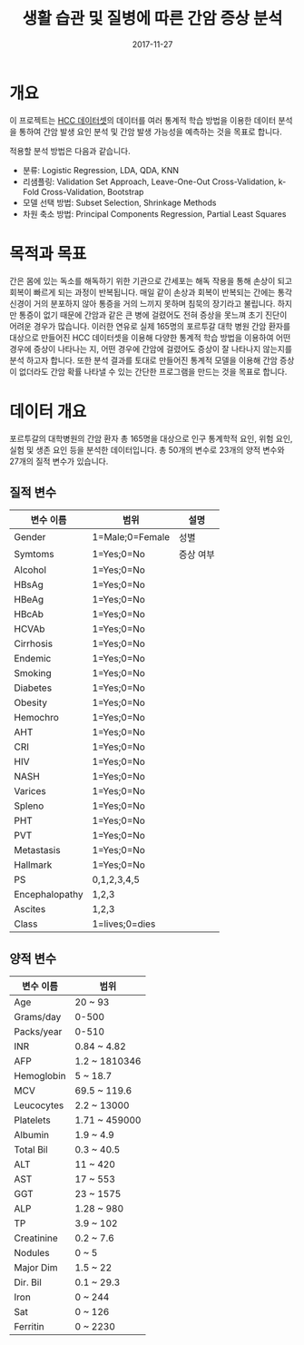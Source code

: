 #+TITLE: 생활 습관 및 질병에 따른 간암 증상 분석
#+DATE: 2017-11-27 

* 개요
이 프로젝트는 [[https://www.kaggle.com/mrsantos/hcc-dataset][HCC 데이터셋]]의 데이터를 여러 통계적 학습 방법을 이용한 데이터 분석을 통하여 간암 발생 요인 분석 및 간암 발생 가능성을 예측하는 것을 목표로 합니다.

적용할 분석 방법은 다음과 같습니다.
- 분류: Logistic Regression, LDA, QDA, KNN
- 리샘플링: Validation Set Approach, Leave-One-Out Cross-Validation, k-Fold Cross-Validation, Bootstrap
- 모델 선택 방법: Subset Selection, Shrinkage Methods
- 차원 축소 방법: Principal Components Regression, Partial Least Squares

* 목적과 목표
간은 몸에 있는 독소를 해독하기 위한 기관으로 간세포는 해독 작용을 통해 손상이 되고 회복이 빠르게 되는 과정이 반복됩니다.
매일 같이 손상과 회복이 반복되는 간에는 통각신경이 거의 분포하지 않아 통증을 거의 느끼지 못하며 침묵의 장기라고 불립니다.
하지만 통증이 없기 때문에 간암과 같은 큰 병에 걸렸어도 전혀 증상을 못느껴 초기 진단이 어려운 경우가 많습니다.
이러한 연유로 실제 165명의 포르투갈 대학 병원 간암 환자를 대상으로 만들어진 HCC 데이터셋을 이용해 다양한 통계적 학습 방법을 이용하여 어떤 경우에 증상이 나타나는 지, 어떤 경우에 간암에 걸렸어도 증상이 잘 나타나지 않는지를 분석 하고자 합니다.
또한 분석 결과를 토대로 만들어진 통계적 모델을 이용해 간암 증상이 없더라도 간암 확률 나타낼 수 있는 간단한 프로그램을 만드는 것을 목표로 합니다.

* 데이터 개요

포르투갈의 대학병원의 간암 환자 총 165명을 대상으로 인구 통계학적 요인, 위험 요인, 실험 및 생존 요인 등을 분석한 데이터입니다.
총 50개의 변수로 23개의 양적 변수와 27개의 질적 변수가 있습니다.

** 질적 변수
| 변수 이름      | 범위            | 설명    |
|----------------+-----------------+---------|
| Gender         | 1=Male;0=Female | 성별    |
| Symtoms        | 1=Yes;0=No      | 증상 여부 |
| Alcohol        | 1=Yes;0=No      |         |
| HBsAg          | 1=Yes;0=No      |         |
| HBeAg          | 1=Yes;0=No      |         |
| HBcAb          | 1=Yes;0=No      |         |
| HCVAb          | 1=Yes;0=No      |         |
| Cirrhosis      | 1=Yes;0=No      |         |
| Endemic        | 1=Yes;0=No      |         |
| Smoking        | 1=Yes;0=No      |         |
| Diabetes       | 1=Yes;0=No      |         |
| Obesity        | 1=Yes;0=No      |         |
| Hemochro       | 1=Yes;0=No      |         |
| AHT            | 1=Yes;0=No      |         |
| CRI            | 1=Yes;0=No      |         |
| HIV            | 1=Yes;0=No      |         |
| NASH           | 1=Yes;0=No      |         |
| Varices        | 1=Yes;0=No      |         |
| Spleno         | 1=Yes;0=No      |         |
| PHT            | 1=Yes;0=No      |         |
| PVT            | 1=Yes;0=No      |         |
| Metastasis     | 1=Yes;0=No      |         |
| Hallmark       | 1=Yes;0=No      |         |
| PS             | 0,1,2,3,4,5     |         |
| Encephalopathy | 1,2,3           |         |
| Ascites        | 1,2,3           |         |
| Class          | 1=lives;0=dies  |         |
** 양적 변수
| 변수 이름  | 범위          |
|------------+---------------|
| Age        | 20 ~ 93       |
| Grams/day  | 0-500         |
| Packs/year | 0-510         |
| INR        | 0.84 ~ 4.82   |
| AFP        | 1.2 ~ 1810346 |
| Hemoglobin | 5 ~ 18.7      |
| MCV        | 69.5 ~ 119.6  |
| Leucocytes | 2.2 ~ 13000   |
| Platelets  | 1.71 ~ 459000 |
| Albumin    | 1.9 ~ 4.9     |
| Total Bil  | 0.3 ~ 40.5    |
| ALT        | 11 ~ 420      |
| AST        | 17 ~ 553      |
| GGT        | 23 ~ 1575     |
| ALP        | 1.28 ~ 980    |
| TP         | 3.9 ~ 102     |
| Creatinine | 0.2 ~ 7.6     |
| Nodules    | 0 ~ 5         |
| Major Dim  | 1.5 ~ 22      |
| Dir. Bil   | 0.1 ~ 29.3    |
| Iron       | 0 ~ 244       |
| Sat        | 0 ~ 126       |
| Ferritin   | 0 ~ 2230      |
